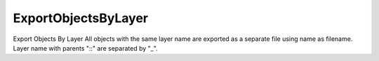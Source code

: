 .. index:: ExportObjectsByLayer (Tool)

.. _tools.exportobjectsbylayer:

ExportObjectsByLayer
--------------------
Export Objects By Layer
All objects with the same layer name are exported as a separate file using name as filename.
Layer name with parents "::" are separated by "_".